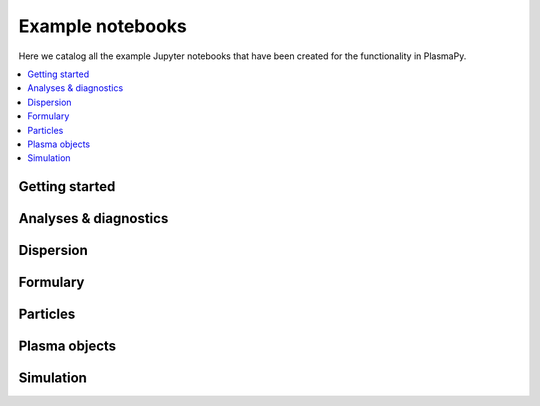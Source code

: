 .. _examples:

Example notebooks
=================

Here we catalog all the example Jupyter notebooks that have been created
for the functionality in PlasmaPy.

.. contents::
   :local:

.. _getting-started-notebooks:

Getting started
---------------

.. nbgallery::

   notebooks/getting_started/units
   notebooks/getting_started/particles

Analyses & diagnostics
----------------------

.. nbgallery::
   :glob:

   notebooks/analysis/*
   notebooks/analysis/*/*
   notebooks/diagnostics/*

Dispersion
----------

.. nbgallery::
   :glob:

   notebooks/dispersion/*

Formulary
---------

.. nbgallery::
   :glob:

   notebooks/formulary/*

Particles
---------

.. nbgallery::
   :glob:

   notebooks/getting_started/particles
   notebooks/particles/*

Plasma objects
--------------

.. nbgallery::
   :glob:

   notebooks/plasma/*

Simulation
----------

.. nbgallery::
   :glob:

   notebooks/simulation/*
